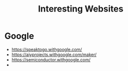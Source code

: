:PROPERTIES:
:ID:       BA77C8BF-951B-4E1C-AB10-795E0CCAB4C5
:END:
#+title: Interesting Websites


* Google
+ https://speaktogo.withgoogle.com/
+ https://aiyprojects.withgoogle.com/maker/
+ https://semiconductor.withgoogle.com/
+ 
